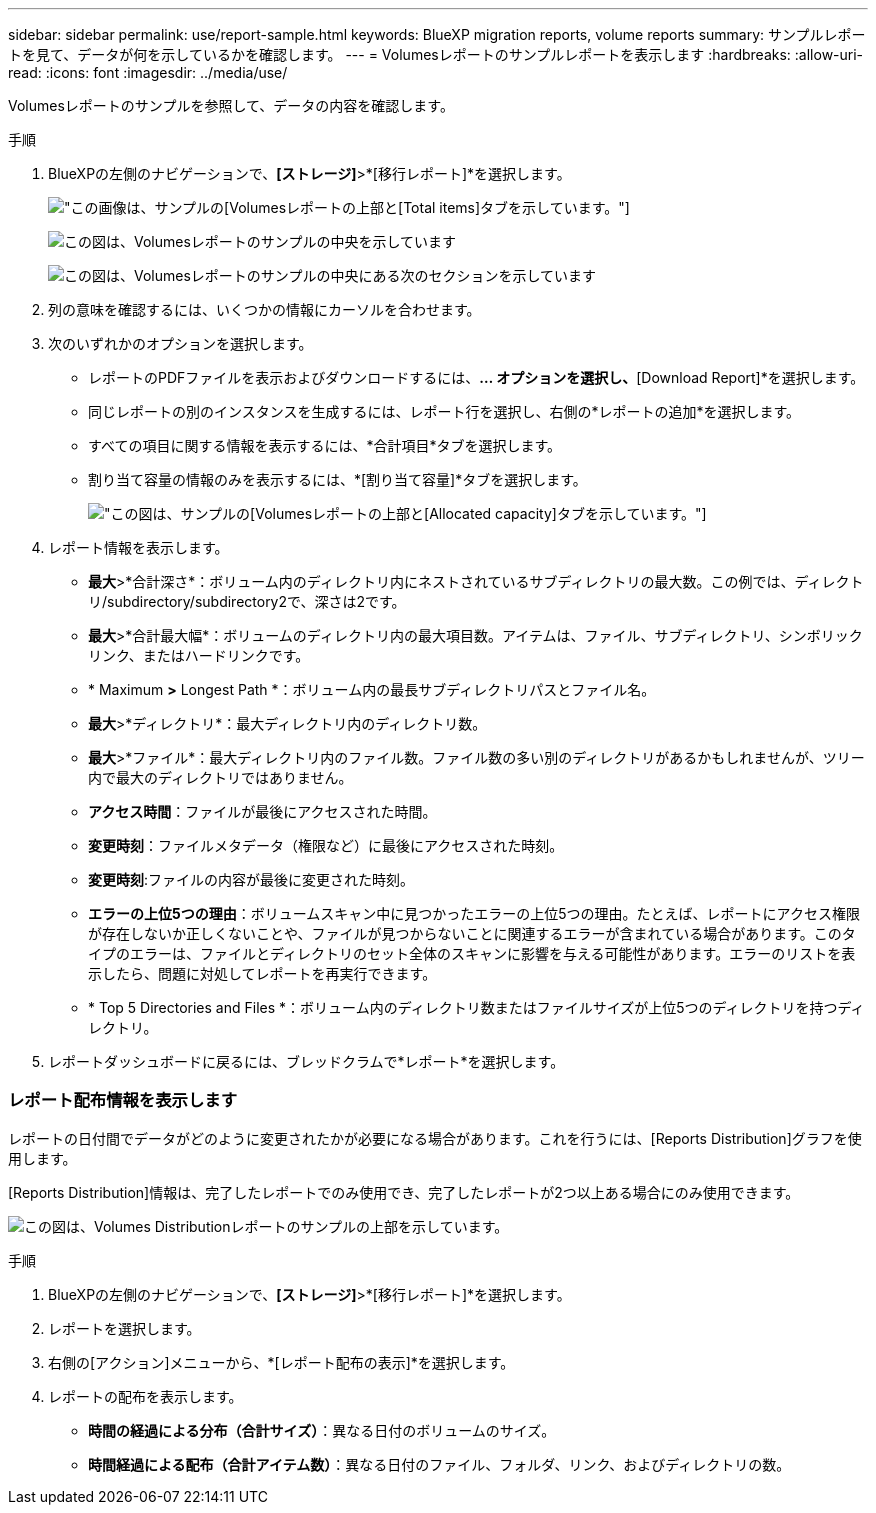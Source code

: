 ---
sidebar: sidebar 
permalink: use/report-sample.html 
keywords: BlueXP migration reports, volume reports 
summary: サンプルレポートを見て、データが何を示しているかを確認します。 
---
= Volumesレポートのサンプルレポートを表示します
:hardbreaks:
:allow-uri-read: 
:icons: font
:imagesdir: ../media/use/


[role="lead"]
Volumesレポートのサンプルを参照して、データの内容を確認します。

.手順
. BlueXPの左側のナビゲーションで、*[ストレージ]*>*[移行レポート]*を選択します。
+
image:report-sample-volumes-top-total-items.png["この画像は、サンプルの[Volumes]レポートの上部と[Total items]タブを示しています。"]

+
image:sample-volumes-middle.png["この図は、Volumesレポートのサンプルの中央を示しています"]

+
image:sample-volumes-middle-b.png["この図は、Volumesレポートのサンプルの中央にある次のセクションを示しています"]

. 列の意味を確認するには、いくつかの情報にカーソルを合わせます。
. 次のいずれかのオプションを選択します。
+
** レポートのPDFファイルを表示およびダウンロードするには、[アクション]*... オプションを選択し、*[Download Report]*を選択します。
** 同じレポートの別のインスタンスを生成するには、レポート行を選択し、右側の*レポートの追加*を選択します。
** すべての項目に関する情報を表示するには、*合計項目*タブを選択します。
** 割り当て容量の情報のみを表示するには、*[割り当て容量]*タブを選択します。
+
image:report-sample-volumes-top-capacity.png["この図は、サンプルの[Volumes]レポートの上部と[Allocated capacity]タブを示しています。"]



. レポート情報を表示します。
+
** *最大*>*合計深さ*：ボリューム内のディレクトリ内にネストされているサブディレクトリの最大数。この例では、ディレクトリ/subdirectory/subdirectory2で、深さは2です。
** *最大*>*合計最大幅*：ボリュームのディレクトリ内の最大項目数。アイテムは、ファイル、サブディレクトリ、シンボリックリンク、またはハードリンクです。
** * Maximum *>* Longest Path *：ボリューム内の最長サブディレクトリパスとファイル名。
** *最大*>*ディレクトリ*：最大ディレクトリ内のディレクトリ数。
** *最大*>*ファイル*：最大ディレクトリ内のファイル数。ファイル数の多い別のディレクトリがあるかもしれませんが、ツリー内で最大のディレクトリではありません。
** *アクセス時間*：ファイルが最後にアクセスされた時間。
** *変更時刻*：ファイルメタデータ（権限など）に最後にアクセスされた時刻。
** *変更時刻*:ファイルの内容が最後に変更された時刻。
** *エラーの上位5つの理由*：ボリュームスキャン中に見つかったエラーの上位5つの理由。たとえば、レポートにアクセス権限が存在しないか正しくないことや、ファイルが見つからないことに関連するエラーが含まれている場合があります。このタイプのエラーは、ファイルとディレクトリのセット全体のスキャンに影響を与える可能性があります。エラーのリストを表示したら、問題に対処してレポートを再実行できます。
** * Top 5 Directories and Files *：ボリューム内のディレクトリ数またはファイルサイズが上位5つのディレクトリを持つディレクトリ。


. レポートダッシュボードに戻るには、ブレッドクラムで*レポート*を選択します。




=== レポート配布情報を表示します

レポートの日付間でデータがどのように変更されたかが必要になる場合があります。これを行うには、[Reports Distribution]グラフを使用します。

[Reports Distribution]情報は、完了したレポートでのみ使用でき、完了したレポートが2つ以上ある場合にのみ使用できます。

image:report-sample-volumes-distribution.png["この図は、Volumes Distributionレポートのサンプルの上部を示しています。"]

.手順
. BlueXPの左側のナビゲーションで、*[ストレージ]*>*[移行レポート]*を選択します。
. レポートを選択します。
. 右側の[アクション]メニューから、*[レポート配布の表示]*を選択します。
. レポートの配布を表示します。
+
** *時間の経過による分布（合計サイズ）*：異なる日付のボリュームのサイズ。
** *時間経過による配布（合計アイテム数）*：異なる日付のファイル、フォルダ、リンク、およびディレクトリの数。



